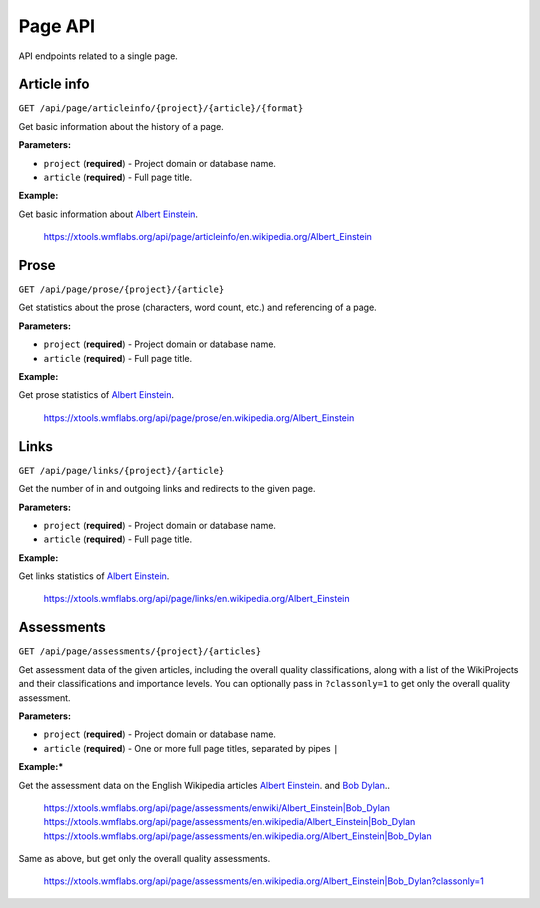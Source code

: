 .. _page:

########
Page API
########

API endpoints related to a single page.

Article info
============
``GET /api/page/articleinfo/{project}/{article}/{format}``

Get basic information about the history of a page.

**Parameters:**

* ``project`` (**required**) - Project domain or database name.
* ``article`` (**required**) - Full page title.

**Example:**

Get basic information about `Albert Einstein <https://en.wikipedia.org/wiki/Albert_Einstein>`_.

    https://xtools.wmflabs.org/api/page/articleinfo/en.wikipedia.org/Albert_Einstein

Prose
=====
``GET /api/page/prose/{project}/{article}``

Get statistics about the prose (characters, word count, etc.) and referencing of a page.

**Parameters:**

* ``project`` (**required**) - Project domain or database name.
* ``article`` (**required**) - Full page title.

**Example:**

Get prose statistics of `Albert Einstein <https://en.wikipedia.org/wiki/Albert_Einstein>`_.

    https://xtools.wmflabs.org/api/page/prose/en.wikipedia.org/Albert_Einstein

Links
=====
``GET /api/page/links/{project}/{article}``

Get the number of in and outgoing links and redirects to the given page.

**Parameters:**

* ``project`` (**required**) - Project domain or database name.
* ``article`` (**required**) - Full page title.

**Example:**

Get links statistics of `Albert Einstein <https://en.wikipedia.org/wiki/Albert_Einstein>`_.

    https://xtools.wmflabs.org/api/page/links/en.wikipedia.org/Albert_Einstein

Assessments
===========
``GET /api/page/assessments/{project}/{articles}``

Get assessment data of the given articles, including the overall quality classifications,
along with a list of the WikiProjects and their classifications and importance levels.
You can optionally pass in ``?classonly=1`` to get only the overall quality assessment.

**Parameters:**

* ``project`` (**required**) - Project domain or database name.
* ``article`` (**required**) - One or more full page titles, separated by pipes ``|``

**Example:***

Get the assessment data on the English Wikipedia articles
`Albert Einstein <https://en.wikipedia.org/wiki/Albert_Einstein>`_. and
`Bob Dylan <https://en.wikipedia.org/wiki/Bob_Dylan>`_..

    `<https://xtools.wmflabs.org/api/page/assessments/enwiki/Albert_Einstein|Bob_Dylan>`_
    `<https://xtools.wmflabs.org/api/page/assessments/en.wikipedia/Albert_Einstein|Bob_Dylan>`_
    `<https://xtools.wmflabs.org/api/page/assessments/en.wikipedia.org/Albert_Einstein|Bob_Dylan>`_

Same as above, but get only the overall quality assessments.

    `<https://xtools.wmflabs.org/api/page/assessments/en.wikipedia.org/Albert_Einstein|Bob_Dylan?classonly=1>`_
